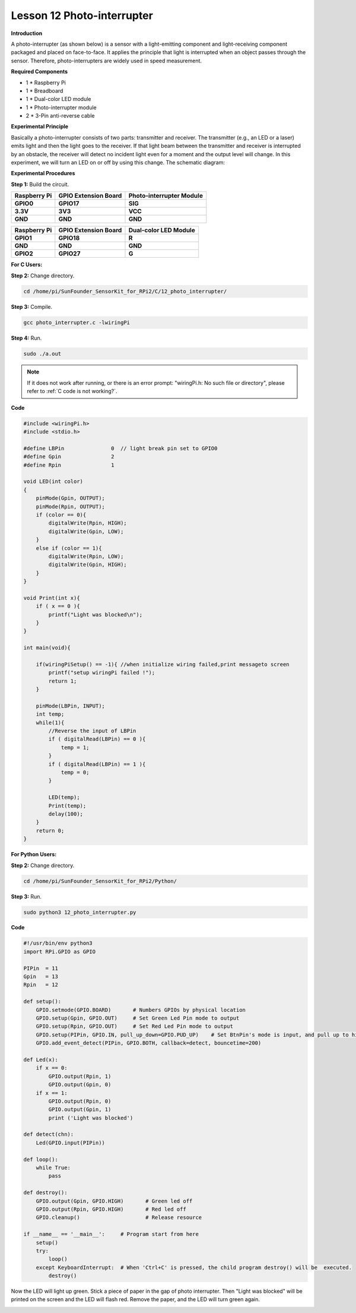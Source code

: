 Lesson 12 Photo-interrupter
===========================

**Introduction**

A photo-interrupter (as shown below) is a sensor with a
light-emitting component and light-receiving component packaged and
placed on face-to-face. It applies the principle that light is
interrupted when an object passes through the sensor. Therefore,
photo-interrupters are widely used in speed measurement.

.. image:: media/image17.png
  :width: 200

**Required Components**

- 1 \* Raspberry Pi

- 1 \* Breadboard

- 1 \* Dual-color LED module

- 1 \* Photo-interrupter module

- 2 \* 3-Pin anti-reverse cable

**Experimental Principle**

Basically a photo-interrupter consists of two parts: transmitter and
receiver. The transmitter (e.g., an LED or a laser) emits light and then
the light goes to the receiver. If that light beam between the
transmitter and receiver is interrupted by an obstacle, the receiver
will detect no incident light even for a moment and the output level
will change. In this experiment, we will turn an LED on or off by using
this change. The schematic diagram:

.. image:: media/image146.png
   :width: 3.97222in
   :height: 3.26944in

**Experimental Procedures**

**Step 1:** Build the circuit.

+-----------------------+----------------------+-----------------------+
| **Raspberry Pi**      | **GPIO Extension     | **Photo-interrupter   |
|                       | Board**              | Module**              |
+-----------------------+----------------------+-----------------------+
| **GPIO0**             | **GPIO17**           | **SIG**               |
+-----------------------+----------------------+-----------------------+
| **3.3V**              | **3V3**              | **VCC**               |
+-----------------------+----------------------+-----------------------+
| **GND**               | **GND**              | **GND**               |
+-----------------------+----------------------+-----------------------+

+-----------------------+----------------------+----------------------+
| **Raspberry Pi**      | **GPIO Extension     | **Dual-color LED     |
|                       | Board**              | Module**             |
+-----------------------+----------------------+----------------------+
| **GPIO1**             | **GPIO18**           | **R**                |
+-----------------------+----------------------+----------------------+
| **GND**               | **GND**              | **GND**              |
+-----------------------+----------------------+----------------------+
| **GPIO2**             | **GPIO27**           | **G**                |
+-----------------------+----------------------+----------------------+

.. image:: media/image147.png
   :width: 6.47847in
   :height: 5.89583in

**For C Users:**

**Step 2:** Change directory.

.. raw:: html

    <run></run>

.. code-block::

    cd /home/pi/SunFounder_SensorKit_for_RPi2/C/12_photo_interrupter/

**Step 3:** Compile.

.. raw:: html

    <run></run>

.. code-block::

    gcc photo_interrupter.c -lwiringPi

**Step 4:** Run.

.. raw:: html

    <run></run>

.. code-block::

    sudo ./a.out

.. note::

   If it does not work after running, or there is an error prompt: \"wiringPi.h: No such file or directory\", please refer to :ref:`C code is not working?`.

**Code**

.. code-block:: c

    #include <wiringPi.h>
    #include <stdio.h>

    #define LBPin		0  // light break pin set to GPIO0
    #define Gpin		2
    #define Rpin		1

    void LED(int color)
    {
        pinMode(Gpin, OUTPUT);
        pinMode(Rpin, OUTPUT);
        if (color == 0){
            digitalWrite(Rpin, HIGH);
            digitalWrite(Gpin, LOW);
        }
        else if (color == 1){
            digitalWrite(Rpin, LOW);
            digitalWrite(Gpin, HIGH);
        }
    }

    void Print(int x){
        if ( x == 0 ){
            printf("Light was blocked\n");
        }
    }

    int main(void){

        if(wiringPiSetup() == -1){ //when initialize wiring failed,print messageto screen
            printf("setup wiringPi failed !");
            return 1; 
        }

        pinMode(LBPin, INPUT);
        int temp;
        while(1){
            //Reverse the input of LBPin
            if ( digitalRead(LBPin) == 0 ){  
                temp = 1;
            }
            if ( digitalRead(LBPin) == 1 ){
                temp = 0;
            }

            LED(temp);
            Print(temp);
            delay(100);
        }
        return 0;
    }

**For Python Users:**

**Step 2:** Change directory.

.. raw:: html

    <run></run>

.. code-block::

    cd /home/pi/SunFounder_SensorKit_for_RPi2/Python/

**Step 3:** Run.

.. raw:: html

    <run></run>

.. code-block::

    sudo python3 12_photo_interrupter.py

**Code**

.. raw:: html

    <run></run>

.. code-block:: python

    #!/usr/bin/env python3
    import RPi.GPIO as GPIO

    PIPin  = 11
    Gpin   = 13
    Rpin   = 12

    def setup():
        GPIO.setmode(GPIO.BOARD)       # Numbers GPIOs by physical location
        GPIO.setup(Gpin, GPIO.OUT)     # Set Green Led Pin mode to output
        GPIO.setup(Rpin, GPIO.OUT)     # Set Red Led Pin mode to output
        GPIO.setup(PIPin, GPIO.IN, pull_up_down=GPIO.PUD_UP)    # Set BtnPin's mode is input, and pull up to high level(3.3V)
        GPIO.add_event_detect(PIPin, GPIO.BOTH, callback=detect, bouncetime=200)

    def Led(x):
        if x == 0:
            GPIO.output(Rpin, 1)
            GPIO.output(Gpin, 0)
        if x == 1:
            GPIO.output(Rpin, 0)
            GPIO.output(Gpin, 1)
            print ('Light was blocked')
            
    def detect(chn):
        Led(GPIO.input(PIPin))

    def loop():
        while True:
            pass

    def destroy():
        GPIO.output(Gpin, GPIO.HIGH)       # Green led off
        GPIO.output(Rpin, GPIO.HIGH)       # Red led off
        GPIO.cleanup()                     # Release resource

    if __name__ == '__main__':     # Program start from here
        setup()
        try:
            loop()
        except KeyboardInterrupt:  # When 'Ctrl+C' is pressed, the child program destroy() will be  executed.
            destroy()

Now the LED will light up green. Stick a piece of paper in the gap of
photo interrupter. Then \"Light was blocked\" will be printed on the
screen and the LED will flash red. Remove the paper, and the LED will
turn green again.

.. image:: media/image148.jpeg
   :alt: \_MG_2272
   :width: 6.30417in
   :height: 4.62569in